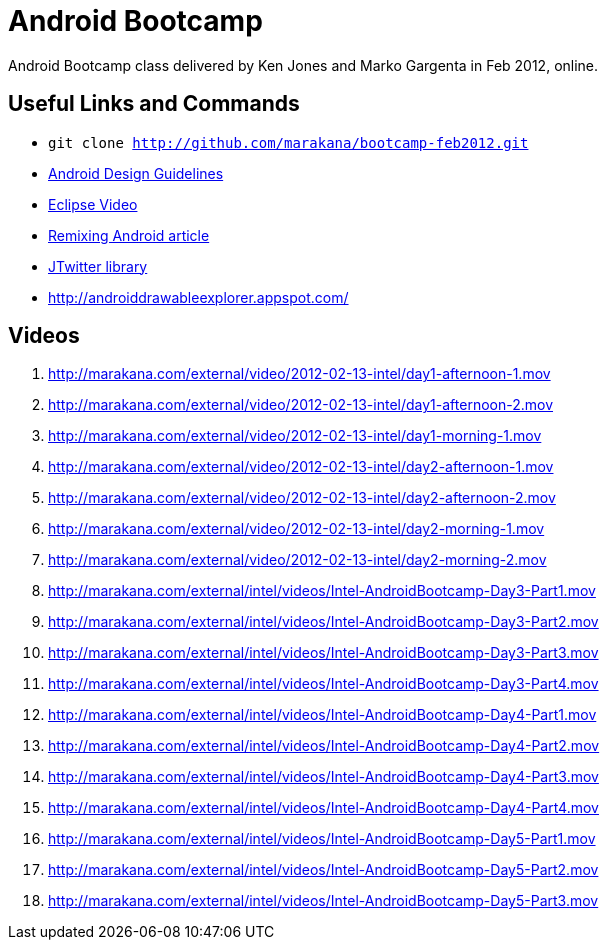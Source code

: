 = Android Bootcamp
Android Bootcamp class delivered by Ken Jones and Marko Gargenta in Feb 2012, online.

== Useful Links and Commands
* `git clone http://github.com/marakana/bootcamp-feb2012.git`
* http://developer.android.com/design/index.html[Android Design Guidelines]
* http://marakana.com/s/video_introduction_to_eclipse_driving_java_productivity,595/index.html[Eclipse Video]
* http://marakana.com/s/remixing_android,1044/index.html[Remixing Android article]
* http://www.winterwell.com/software/jtwitter.php[JTwitter library]
* http://androiddrawableexplorer.appspot.com/


== Videos
. http://marakana.com/external/video/2012-02-13-intel/day1-afternoon-1.mov
. http://marakana.com/external/video/2012-02-13-intel/day1-afternoon-2.mov
. http://marakana.com/external/video/2012-02-13-intel/day1-morning-1.mov
. http://marakana.com/external/video/2012-02-13-intel/day2-afternoon-1.mov
. http://marakana.com/external/video/2012-02-13-intel/day2-afternoon-2.mov
. http://marakana.com/external/video/2012-02-13-intel/day2-morning-1.mov
. http://marakana.com/external/video/2012-02-13-intel/day2-morning-2.mov
. http://marakana.com/external/intel/videos/Intel-AndroidBootcamp-Day3-Part1.mov
. http://marakana.com/external/intel/videos/Intel-AndroidBootcamp-Day3-Part2.mov
. http://marakana.com/external/intel/videos/Intel-AndroidBootcamp-Day3-Part3.mov
. http://marakana.com/external/intel/videos/Intel-AndroidBootcamp-Day3-Part4.mov
. http://marakana.com/external/intel/videos/Intel-AndroidBootcamp-Day4-Part1.mov
. http://marakana.com/external/intel/videos/Intel-AndroidBootcamp-Day4-Part2.mov
. http://marakana.com/external/intel/videos/Intel-AndroidBootcamp-Day4-Part3.mov
. http://marakana.com/external/intel/videos/Intel-AndroidBootcamp-Day4-Part4.mov
. http://marakana.com/external/intel/videos/Intel-AndroidBootcamp-Day5-Part1.mov
. http://marakana.com/external/intel/videos/Intel-AndroidBootcamp-Day5-Part2.mov
. http://marakana.com/external/intel/videos/Intel-AndroidBootcamp-Day5-Part3.mov

